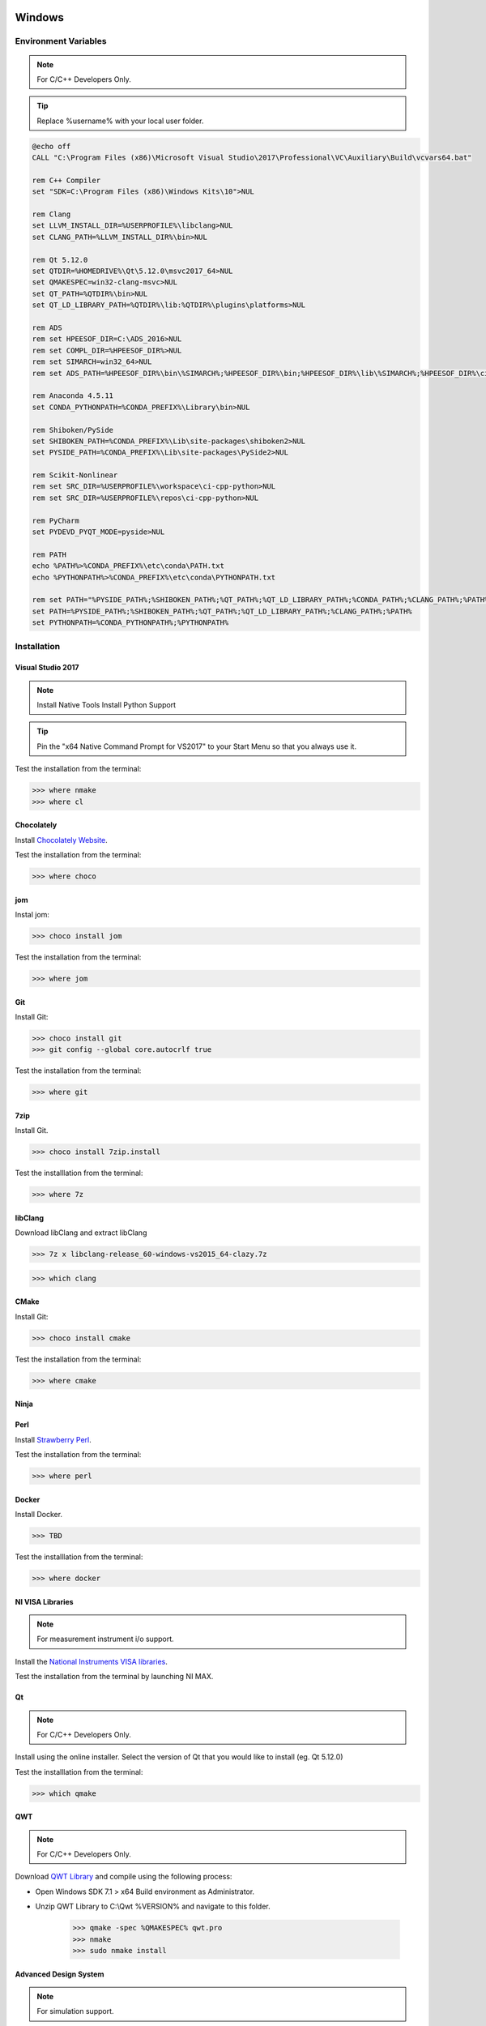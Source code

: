 .. sknrf documentation introduction file

..  figure:: ../_images/PNG/sknrf_logo.png
    :width: 500 pt
    :align: center

Windows
=======

Environment Variables
---------------------

.. note::
    For C/C++ Developers Only.

.. tip::
   Replace %username% with your local user folder.

.. code-block:: bat

    @echo off
    CALL "C:\Program Files (x86)\Microsoft Visual Studio\2017\Professional\VC\Auxiliary\Build\vcvars64.bat"

    rem C++ Compiler
    set "SDK=C:\Program Files (x86)\Windows Kits\10">NUL

    rem Clang
    set LLVM_INSTALL_DIR=%USERPROFILE%\libclang>NUL
    set CLANG_PATH=%LLVM_INSTALL_DIR%\bin>NUL

    rem Qt 5.12.0
    set QTDIR=%HOMEDRIVE%\Qt\5.12.0\msvc2017_64>NUL
    set QMAKESPEC=win32-clang-msvc>NUL
    set QT_PATH=%QTDIR%\bin>NUL
    set QT_LD_LIBRARY_PATH=%QTDIR%\lib:%QTDIR%\plugins\platforms>NUL

    rem ADS
    rem set HPEESOF_DIR=C:\ADS_2016>NUL
    rem set COMPL_DIR=%HPEESOF_DIR%>NUL
    rem set SIMARCH=win32_64>NUL
    rem set ADS_PATH=%HPEESOF_DIR%\bin\%SIMARCH%;%HPEESOF_DIR%\bin;%HPEESOF_DIR%\lib\%SIMARCH%;%HPEESOF_DIR%\circuit\lib.%SIMARCH%;$

    rem Anaconda 4.5.11
    set CONDA_PYTHONPATH=%CONDA_PREFIX%\Library\bin>NUL

    rem Shiboken/PySide
    set SHIBOKEN_PATH=%CONDA_PREFIX%\Lib\site-packages\shiboken2>NUL
    set PYSIDE_PATH=%CONDA_PREFIX%\Lib\site-packages\PySide2>NUL

    rem Scikit-Nonlinear
    rem set SRC_DIR=%USERPROFILE%\workspace\ci-cpp-python>NUL
    rem set SRC_DIR=%USERPROFILE%\repos\ci-cpp-python>NUL

    rem PyCharm
    set PYDEVD_PYQT_MODE=pyside>NUL

    rem PATH
    echo %PATH%>%CONDA_PREFIX%\etc\conda\PATH.txt
    echo %PYTHONPATH%>%CONDA_PREFIX%\etc\conda\PYTHONPATH.txt

    rem set PATH="%PYSIDE_PATH%;%SHIBOKEN_PATH%;%QT_PATH%;%QT_LD_LIBRARY_PATH%;%CONDA_PATH%;%CLANG_PATH%;%PATH%"
    set PATH=%PYSIDE_PATH%;%SHIBOKEN_PATH%;%QT_PATH%;%QT_LD_LIBRARY_PATH%;%CLANG_PATH%;%PATH%
    set PYTHONPATH=%CONDA_PYTHONPATH%;%PYTHONPATH%

Installation
------------

Visual Studio 2017
~~~~~~~~~~~~~~~~~~

.. note::
    Install Native Tools
    Install Python Support

.. tip::
   Pin the "x64 Native Command Prompt for VS2017" to your Start Menu so that you always use it.

Test the installation from the terminal:

.. code-block:: bat

    >>> where nmake
    >>> where cl

Chocolately
~~~~~~~~~~~

Install `Chocolately Website  <https://chocolatey.org/>`_.

Test the installation from the terminal:

.. code-block:: bat

    >>> where choco

jom
~~~

Instal jom:

.. code-block:: bat

    >>> choco install jom

Test the installation from the terminal:

.. code-block:: bat

    >>> where jom

Git
~~~

Install Git:

.. code-block:: bat

    >>> choco install git
    >>> git config --global core.autocrlf true

Test the installation from the terminal:

.. code-block:: bat

    >>> where git

7zip
~~~~

Install Git.

.. code-block:: bat

    >>> choco install 7zip.install

Test the installlation from the terminal:

.. code-block:: bat

    >>> where 7z


libClang
~~~~~~~~

Download libClang and extract libClang

.. code-block:: bat

    >>> 7z x libclang-release_60-windows-vs2015_64-clazy.7z

.. code-block:: bat

    >>> which clang


CMake
~~~~~

Install Git:

.. code-block:: bat

    >>> choco install cmake

Test the installation from the terminal:

.. code-block:: bat

    >>> where cmake

Ninja
~~~~~


Perl
~~~~

Install `Strawberry Perl <http://strawberryperl.com/>`_.

Test the installation from the terminal:

.. code-block:: bat

    >>> where perl

Docker
~~~~~~

Install Docker.

.. code-block:: bat

    >>> TBD

Test the installlation from the terminal:

.. code-block:: bat

    >>> where docker

NI VISA Libraries
~~~~~~~~~~~~~~~~~

.. note::
    For measurement instrument i/o support.

Install the `National Instruments VISA libraries <http://www.ni.com/download/ni-visa-17.0/6646/en/>`_.

Test the installation from the terminal by launching NI MAX.

Qt
~~

.. note::
    For C/C++ Developers Only.

Install using the online installer. Select the version of Qt that you would like to install (eg. Qt 5.12.0)

Test the installlation from the terminal:

.. code-block:: bat

    >>> which qmake


QWT
~~~

.. note::
    For C/C++ Developers Only.

Download `QWT Library <http://qwt.sourceforge.net>`_ and compile
using the following process:

- Open Windows SDK 7.1 > x64 Build environment as Administrator.
- Unzip QWT Library to C:\\Qwt %VERSION% and navigate to this folder.

    .. code-block:: bat

        >>> qmake -spec %QMAKESPEC% qwt.pro
        >>> nmake
        >>> sudo nmake install

Advanced Design System
~~~~~~~~~~~~~~~~~~~~~~

.. note::
    For simulation support.

Install the Advanced Design System support as follows:

    - Download and install ADS.
    - Set the ADS environment variables (see ./doc/cktsim/ADS_Simulator_Input_Syntax.html in ADS Help).
    - Test the installation from the terminal:

    .. code-block:: bat

        >>> where hpeesofsim

    - Unzap and the Simulated_Characterization_wrk workspace.
    - Specify the location of the workspace root directory in the following VARS:
        - _root in the DataImport schematic.
        - _root in the Modulated Characterization schematic.
        - Matlab Output.filename in the Modulated Characterization schematic.
    - Run the DataImport simulation to import I/Q data from the text files in ./data.
    - Run the Simulated Characterization simulation to test simulation environment.
    - Export the Simulated Characterization netlist from the schematic using.
        - Select DynamicLink>Top Level Netlist.
        - Save the Netlist as .\test_ADSCW_netlist.txt.
    - Test the Simulated Characterization simulation from the terminal.

    .. code-block:: bat

        >>> hpeesofsim .\test_ADSCW_netlist.txt

Anaconda
~~~~~~~~
Download and install `Anaconda for Python3 64-bit windows <https://www.continuum.io/downloads#windows>`_.

    - Make sure PYTHONPATH environment variable is not set during installation.
    - Install for "Just me".
    - Don't Add to Path
    - Make default version of python.

Test the installlation from the terminal:

.. code-block:: bat

    >>> %USERPROFILE%\Anaconda3\Library\bin\conda --version

Python 3.6
~~~~~~~~~~
Create a Python 3.6 Anaconda virtual environment.

.. code-block:: bat

    >>> cd %USERPROFILE%\Anaconda3\Scripts\
    >>> conda create -n py36 python=3.6 anaconda
    >>> activate py36

Test the installlation from the terminal:

.. code-block:: bat

    >>> where python

Register Python 3.6 in the Registry
~~~~~~~~~~~~~~~~~~~~~~~~~~~~~~~~~~~
For external applications (installers) to recognize the virtual environment python 3.4, add it to the registry.

.. code-block:: bat

    >>> where python # Record the filepath to the python executable.

1. Open Registry using:
    - Start->Run: regedit
2. Navigate to HKEY_CURRENT_USER\\Software\\Python\\PythonCore\\3.4. (If this path does not exist export > modify > import another entry).
    - Modify HKEY_CURRENT_USER\\Software\\Python\\PythonCore\\3.4\\InstallPath and edit the default key with the output of the "where python" command.
    - Modify HKEY_CURRENT_USER\\Software\\Python\\PythonCore\\3.4\\InstallPath\\InstallGroup and edit the default key with Python 3.4
    - Modify HKEY_CURRENT_USER\\Software\\Python\\PythonCore\\3.4\\Help\\Main Python Documentation and edit the default key with C:\\\\Users\\\\username\\\\Anaconda3\\\\envs\\\\py34\\Doc\\\\python444.chm
    - Modify HKEY_CURRENT_USER\\Software\\Python\\PythonCore\\3.4\\PythonPath\ and edit the default key with C:\\Users\\username\\Anaconda3\\envs\\py34\\Lib;C:\\Users\\username\\Anaconda3\\envs\\py34\\DLLs;

3. Logout to apply registry changes.

Scikit-RF
~~~~~~~~~
Install Scikit-RF using conda as follows:

.. code-block:: bat

    >>> conda install scikit-rf

Test the installlation from the terminal:

.. code-block:: bat

    >>> python
    >>> import skrf


CommPy
~~~~~~
Install CommPy using the git source distribution

.. code-block:: bat

    >>> git clone https://github.com/veeresht/CommPy.git
    >>> cd CommPy
    >>> python setup.py install

Parmiko
~~~~~~~
Install Parmiko using conda as follows:

.. code-block:: bat

    >>> conda install paramiko

Test the installation from the terminal:

.. code-block:: bat

    >>> python
    >>> import paramiko

Shiboken/PySide2
~~~~~~~~~~~~~~~~
Build Shiboken/Shiboken Generator/PySide2 from source as follows:

.. code-block:: bat

    >>> git clone --recursive https://code.qt.io/pyside/pyside-setup
    >>> cd pyside-setup && git checkout 5.12
    >>> python setup.py build --qmake=%QT_DIR%\bin\qmake.exe --build-tests --ignore-git --jobs=8
    >>> python setup.py install --qmake=%QT_DIR%\bin\qmake.exe --build-tests --ignore-git --jobs=8

Test the installlation from the terminal:

.. code-block:: bat

    >>> which shiboken2
    >>> which pyside2-rcc
    >>> which pyside2-uic


PyTorch
~~~~~~~

Compile PyTorch from sorce as follows:

 .. code-block:: bash

    >>> conda install numpy pyyaml mkl mkl-include setuptools cmake cffi typing
    >>>
    >>> REM Download MKL files
    >>> curl https://s3.amazonaws.com/ossci-windows/mkl_2018.2.185.7z -k -O
    >>> 7z x -aoa mkl_2018.2.185.7z -omkl

    >>> REM Download MAGMA files
    >>> REM cuda100 is also available for `CUDA_PREFIX`. There are also 2.4.0 binaries for cuda80/cuda92.
    >>> REM The configuration could be `debug` or `release` for 2.5.0. Only `release` is available for 2.4.0.
    >>> set CUDA_PREFIX=cuda90
    >>> set CONFIG=release
    >>> curl -k https://s3.amazonaws.com/ossci-windows/magma_2.5.0_%CUDA_PREFIX%_%CONFIG%.7z -o magma.7z
    >>> 7z x -aoa magma.7z -omagma

    >>> REM Setting essential environment variables
    >>> set "CMAKE_INCLUDE_PATH=%cd%\\mkl\\include"
    >>> set "LIB=%cd%\\mkl\\lib;%LIB%"
    >>> set "MAGMA_HOME=%cd%\\magma"
    >>> # Add LAPACK support for the GPU if needed

    >>> choco install coreinfo
    >>> choco install glogg
    >>> conda install -c pytorch magma-cuda90 # or [magma-cuda80 | magma-cuda92 | magma-cuda100 ] depending on your cuda version
    >>> python setup.py install develop

Test the installlation from the terminal:

.. code-block:: bash

    >>> python
    >>> import torch

Matplotlib
~~~~~~~~~~
Install Matplotlib using conda as follows:

.. code-block:: bash

    >>> conda install matplotlib

Test the installlation from the terminal:

.. code-block:: bash

    >>> python
    >>> import matplotlib

Toposort
~~~~~~~~
Install Toposort using pip as follows:

.. code-block:: bat

    >>> python -m pip install toposort

Test the installation from the terminal:

.. code-block:: bat

    >>> python
    >>> import toposort

PyVisa
------
Install PyVisa using pip as follows:

.. code-block:: bat

    >>>> python -m pip install -U pyvisa

Test the installlation from the terminal:

.. code-block:: bat

    >>> python
    >>> import visa

Nose-Exclude
~~~~~~~~~~~~
Install Nose-Exclude using pip as follows:

.. code-block:: bat

    >>> python -m pip install nose-exclude

Test the installation from the terminal:

.. code-block:: bat

    >>> python
    >>> import nose_exclude

Sphinx Bootstrap Theme
~~~~~~~~~~~~~~~~~~~~~~
Install Sphinx Bootstrap Theme using pip as follows:

.. code-block:: bat

    >>> python -m pip install sphinx_bootstrap_theme

Test the installation from the terminal:

.. code-block:: bat

    >>> python
    >>> import sphinx_bootstrap_theme

PyWin32
~~~~~~~
Install PyPiWin32 using pip as follows:

.. code-block:: bat

    >>> C:\Windows\System32\UserAccountControlSettings.exe
    >>> python -m pip install pypiwin32


Test the installlation from the terminal:

.. code-block:: bat

    >>> python
    >>> import win32com

Winshell
~~~~~~~~

Install Winshell using pip as follows:

.. code-block:: bat

    >>> python -m pip install winshell

Test the installlation from the terminal:

.. code-block:: bat

    >>> python
    >>> import winshell

Python-PPTX
~~~~~~~~~~~

Install Winshell using pip as follows:

.. code-block:: bat

    >>> python -m pip install python-pptx

Test the installlation from the terminal:

.. code-block:: bat

    >>> python
    >>> import pptx

Windows COM Instrument Tips
~~~~~~~~~~~~~~~~~~~~~~~~~~~
Follow the instructions for each COM connected instrument, but also make sure the following is applied:

    1. Always run Windows Command prompt with "Run as Administrator".
    2. Make sure to register all COM servers on the client PC.
    3. When asked to enter machine name, use the fixed IP address eg) "10.0.0.10".
    4. Make sure both machines (PC and instrument) allow the com server application through Windows Firewall:
        a. Open Control Panel -> System and Security -> Windows Firewall.
        b. Select "Allow a program or features through Windows Firewall".
    5. Ensure that both machines (PC and instrument) have the same login & password.
        a. This not necessary, but could help.
    6. Connect using COM in 3-ways:
        a. Connect using a VB script (This should always work).
        b. Connect using local win32com.client.Dispatch(prog_id) and run a command.
        c. Connect using remote win32com.client.DispatchEx(prog_id, machine_name) and run a command. (Best practice).

        .. code-block:: bat

            >>> from win32com.client import Dispatch, DispatchEx
            >>> machine_name = "127.0.0.1"
            >>> prog_id = "Excel.Application"
            >>> com = Dispatch(prog_id) # For local applications or remote applications with fixed machine name
            >>> com = DispatchEx(prog_id, machine_name) # For remote applications (Best practice)

